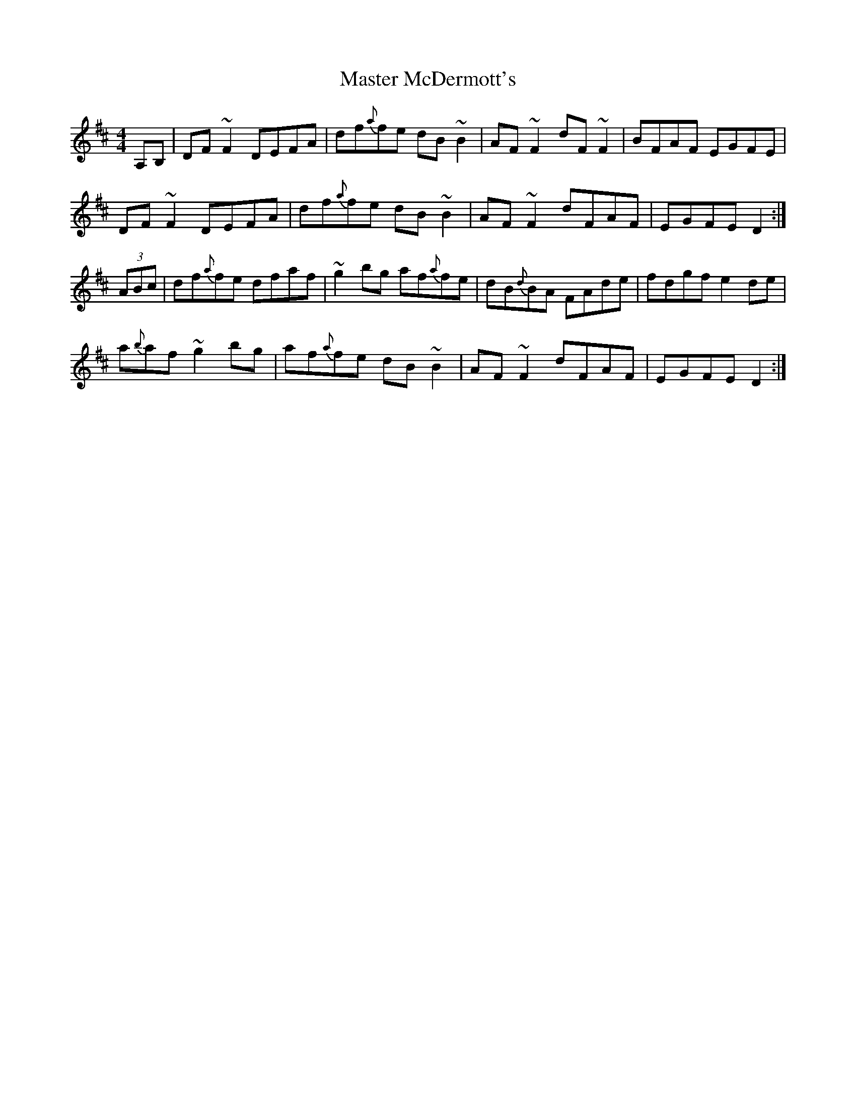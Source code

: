X: 25836
T: Master McDermott's
R: reel
M: 4/4
K: Dmajor
A,B,|DF~F2 DEFA|df{a}fe dB~B2|AF~F2 dF~F2|BFAF EGFE|
DF~F2 DEFA|df{a}fe dB~B2|AF~F2 dFAF|EGFE D2:|
(3ABc|df{a}fe dfaf|~g2bg af{a}fe|dB{d}BA FAde|fdgf e2 de|
a{b}af ~g2 bg|af{a}fe dB~B2|AF~F2 dFAF|EGFE D2:|

